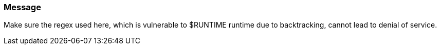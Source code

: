 === Message

Make sure the regex used here, which is vulnerable to $RUNTIME runtime due to backtracking, cannot lead to denial of service.
